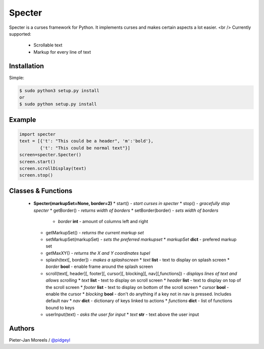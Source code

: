 ======
Specter
======

Specter is a curses framework for Python. It implements curses and makes certain aspects a lot easier. <br />
Currently supported:
 * Scrollable text
 * Markup for every line of text

Installation
============

Simple:

.. code-block:: console

    $ sudo python3 setup.py install
    or
    $ sudo python setup.py install

Example
=======

.. code-block:: console

    import specter
    text = [{'t': "This could be a header", 'm':'bold'},
            {'t': "This could be normal text"}]
    screen=specter.Specter()
    screen.start()
    screen.scrollDisplay(text)
    screen.stop()

Classes & Functions
===================

 * **Specter(markupSet=None, border=2)**
   * start()                 - *start curses in specter*
   * stop()                  - *gracefully stop specter*
   * getBorder()             - *returns width of borders*
   * setBorder(border)       - *sets width of borders*
     * *border* **int** - amount of columns left and right
   * getMarkupSet()          - *returns the current markup set*
   * setMarkupSet(markupSet) - *sets the preferred markupset*
     * *markupSet* **dict** - prefered markup set
   * getMaxXY()              - *returns the X and Y coordinates tupel*
   * splash(text[, border])  - *makes a splashscreen*
     * *text* **list**   - text to display on splash screen
     * *border* **bool** - enable frame around the splash screen
   * scroll(text[, header][, footer][, cursor][, blocking][, nav][,functions]) - *displays lines of text and allows scrolling*
     * *text* **list**   - text to display on scroll screen
     * *header* **list** - text to display on top of the scroll screen
     * *footer* **list** - text to display on bottom of the scroll screen
     * *cursor* **bool** - enable the cursor
     * *blocking* **bool** - don't do anything if a key not in nav is pressed. Includes default nav
     * *nav*    **dict** - dictionary of keys linked to actions
     * *functions* **dict** - list of functions bound to keys
   * userInput(text)     - *asks the user for input*
     * *text* **str** - text above the user input

Authors
=======

Pieter-Jan Moreels / `@pidgeyl <http://github.com/pidgeyl>`__
